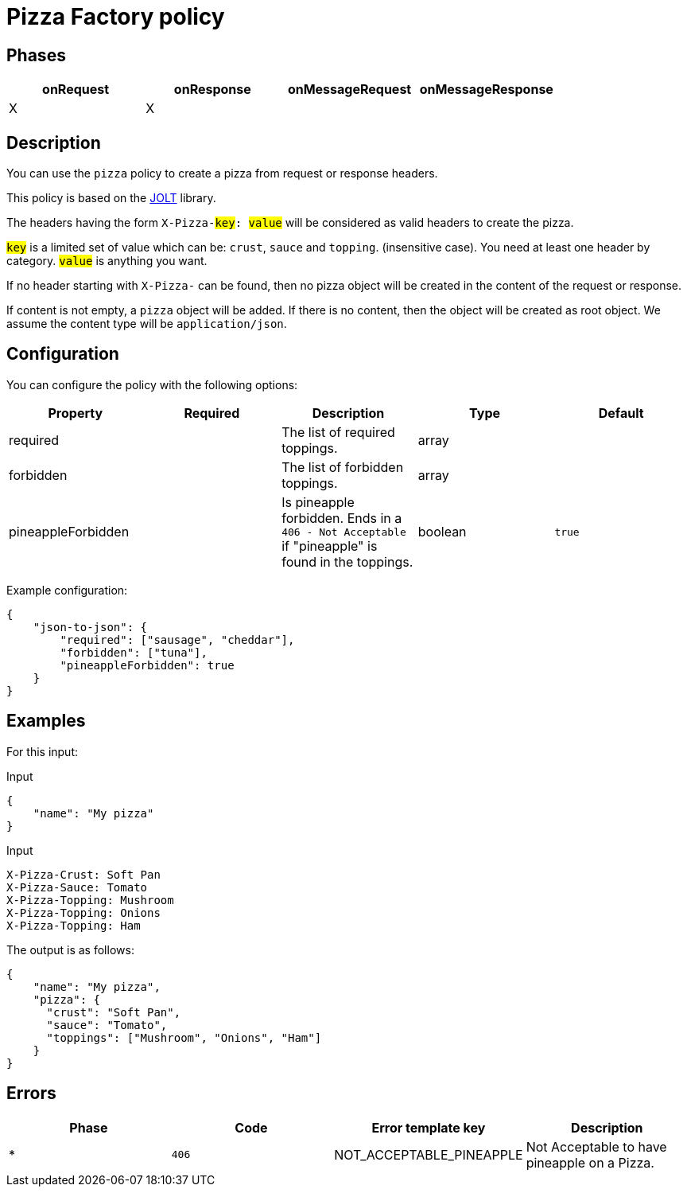= Pizza Factory policy

== Phases

[cols="4*", options="header"]
|===
^|onRequest
^|onResponse
^|onMessageRequest
^|onMessageResponse

^.^| X
^.^| X
^.^|
^.^|
|===

== Description

You can use the `pizza` policy to create a pizza from request or response headers.

This policy is based on the https://github.com/bazaarvoice/jolt[JOLT^] library.

The headers having the form `X-Pizza-#key#: #value#` will be considered as valid headers to create the pizza.

`#key#` is a limited set of value which can be: `crust`, `sauce` and `topping`. (insensitive case). You need at least one header by category.
`#value#` is anything you want.

If no header starting with `X-Pizza-` can be found, then no pizza object will be created in the content of the request or response.

If content is not empty, a `pizza` object will be added. If there is no content, then the object will be created as root object.
We assume the content type will be `application/json`.

== Configuration

You can configure the policy with the following options:

[cols="5*", options=header]
|===
^| Property
^| Required
^| Description
^| Type
^| Default

.^|required
^.^|
.^|The list of required toppings.
^.^|array
^.^|

.^|forbidden
^.^|
.^|The list of forbidden toppings.
^.^|array
|

.^|pineappleForbidden
^.^|
.^|Is pineapple forbidden. Ends in a `406 - Not Acceptable` if "pineapple" is found in the toppings.
^.^|boolean
^.^|`true`

|===

Example configuration:

[source, json]
----
{
    "json-to-json": {
        "required": ["sausage", "cheddar"],
        "forbidden": ["tuna"],
        "pineappleForbidden": true
    }
}
----

== Examples

For this input:

[source, json]
.Input
----
{
    "name": "My pizza"
}
----

[source, httprequest]
.Input
----
X-Pizza-Crust: Soft Pan
X-Pizza-Sauce: Tomato
X-Pizza-Topping: Mushroom
X-Pizza-Topping: Onions
X-Pizza-Topping: Ham
----

The output is as follows:

[source, json]
----
{
    "name": "My pizza",
    "pizza": {
      "crust": "Soft Pan",
      "sauce": "Tomato",
      "toppings": ["Mushroom", "Onions", "Ham"]
    }
}
----

== Errors

|===
|Phase | Code | Error template key | Description

.^| *
.^| ```406```
.^| NOT_ACCEPTABLE_PINEAPPLE
.^| Not Acceptable to have pineapple on a Pizza.

|===
